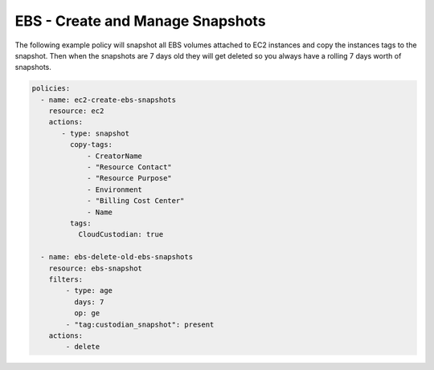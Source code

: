 .. _ebssnapshots:

EBS - Create and Manage Snapshots
=================================

The following example policy will snapshot all EBS volumes attached to EC2 instances and
copy the instances tags to the snapshot. Then when the snapshots are 7 days old they will
get deleted so you always have a rolling 7 days worth of snapshots.

.. code-block:: yaml

   policies:
     - name: ec2-create-ebs-snapshots
       resource: ec2
       actions:
          - type: snapshot
            copy-tags:
                - CreatorName
                - "Resource Contact"
                - "Resource Purpose"
                - Environment
                - "Billing Cost Center"
                - Name
            tags:
              CloudCustodian: true

     - name: ebs-delete-old-ebs-snapshots
       resource: ebs-snapshot
       filters:
           - type: age
             days: 7
             op: ge
           - "tag:custodian_snapshot": present
       actions:
           - delete
